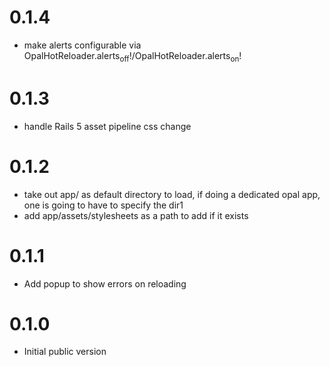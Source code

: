 * 0.1.4
- make alerts configurable via OpalHotReloader.alerts_off!/OpalHotReloader.alerts_on!
* 0.1.3
- handle Rails 5 asset pipeline css change
* 0.1.2
- take out app/ as default directory to load, if doing a dedicated opal app, one is going to have to specify the dir1
- add app/assets/stylesheets as a path to add if it exists
* 0.1.1
- Add popup to show errors on reloading
* 0.1.0
- Initial public version
